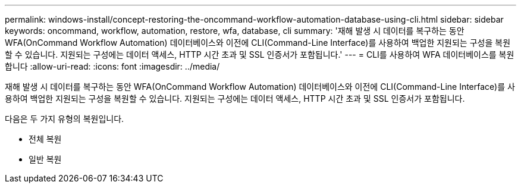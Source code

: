 ---
permalink: windows-install/concept-restoring-the-oncommand-workflow-automation-database-using-cli.html 
sidebar: sidebar 
keywords: oncommand, workflow, automation, restore, wfa, database, cli 
summary: '재해 발생 시 데이터를 복구하는 동안 WFA(OnCommand Workflow Automation) 데이터베이스와 이전에 CLI(Command-Line Interface)를 사용하여 백업한 지원되는 구성을 복원할 수 있습니다. 지원되는 구성에는 데이터 액세스, HTTP 시간 초과 및 SSL 인증서가 포함됩니다.' 
---
= CLI를 사용하여 WFA 데이터베이스를 복원합니다
:allow-uri-read: 
:icons: font
:imagesdir: ../media/


[role="lead"]
재해 발생 시 데이터를 복구하는 동안 WFA(OnCommand Workflow Automation) 데이터베이스와 이전에 CLI(Command-Line Interface)를 사용하여 백업한 지원되는 구성을 복원할 수 있습니다. 지원되는 구성에는 데이터 액세스, HTTP 시간 초과 및 SSL 인증서가 포함됩니다.

다음은 두 가지 유형의 복원입니다.

* 전체 복원
* 일반 복원

